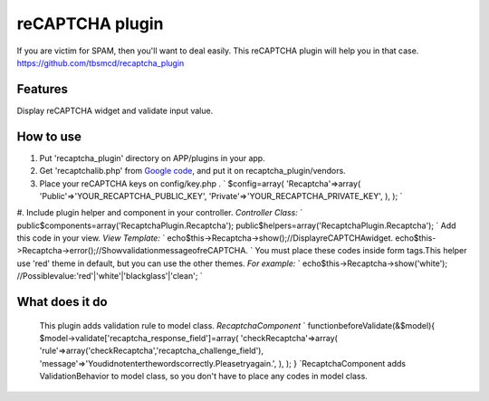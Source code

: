reCAPTCHA plugin
================

If you are victim for SPAM, then you'll want to deal easily.
This reCAPTCHA plugin will help you in that case.
`https://github.com/tbsmcd/recaptcha_plugin`_



Features
--------

Display reCAPTCHA widget and validate input value.


How to use
----------

#. Put 'recaptcha_plugin' directory on APP/plugins in your app.
#. Get 'recaptchalib.php' from `Google code`_, and put it on
   recaptcha_plugin/vendors.
#. Place your reCAPTCHA keys on config/key.php . ` $config=array(
   'Recaptcha'=>array( 'Public'=>'YOUR_RECAPTCHA_PUBLIC_KEY',
   'Private'=>'YOUR_RECAPTCHA_PRIVATE_KEY', ), ); `
#. Include plugin helper and component in your controller. *Controller
Class:* ` public$components=array('RecaptchaPlugin.Recaptcha');
public$helpers=array('RecaptchaPlugin.Recaptcha'); ` Add this code in
your view. *View Template:* `
echo$this->Recaptcha->show();//DisplayreCAPTCHAwidget.
echo$this->Recaptcha->error();//ShowvalidationmessageofreCAPTCHA. `
You must place these codes inside form tags.This helper use 'red'
theme in default, but you can use the other themes. *For example:* `
echo$this->Recaptcha->show('white');
//Possiblevalue:'red'|'white'|'blackglass'|'clean'; `

What does it do
---------------
   This plugin adds validation rule to model class. *RecaptchaComponent*
   ` functionbeforeValidate(&$model){
   $model->validate['recaptcha_response_field']=array(
   'checkRecaptcha'=>array(
   'rule'=>array('checkRecaptcha','recaptcha_challenge_field'),
   'message'=>'Youdidnotenterthewordscorrectly.Pleasetryagain.', ), ); }
   `RecaptchaComponent adds ValidationBehavior to model class, so you
   don't have to place any codes in model class.

.. _Google code: http://code.google.com/p/recaptcha/downloads/list?q=label:phplib-Latest
.. _https://github.com/tbsmcd/recaptcha_plugin: https://github.com/tbsmcd/recaptcha_plugin

.. author:: tbsmcd
.. categories:: articles, plugins
.. tags:: ,Plugins

